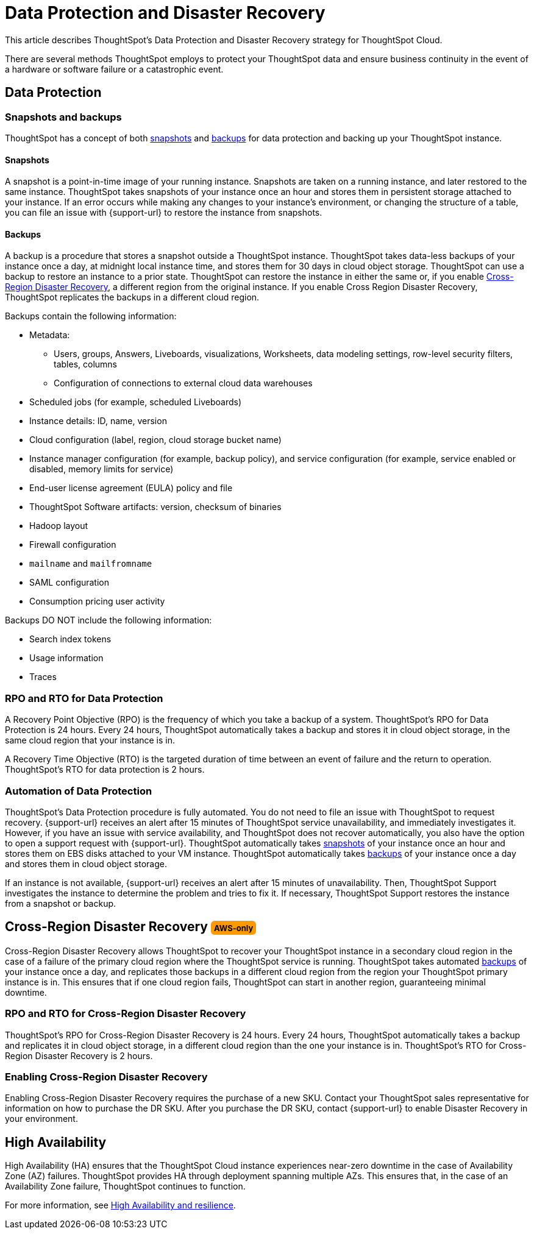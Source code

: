 = Data Protection and Disaster Recovery
:last_updated: 2/23/2023
:linkattrs:
:experimental:
:page-layout: default-cloud
:description: Learn how ThoughtSpot protects your data and ensures business continuity. This article describes ThoughtSpot's disaster recovery strategy.

++++
<style>
.badge-aws {
    border-radius: 6px;
    background-color: #ff9900;
    display: inline-block;
    font-size: 13px;
    padding: 4.5px 5px 3px;
    font-style: normal;
}

.badge-gcp {
    border-radius: 6px;
    background-color: #34a853;
    display: inline-block;
    font-size: 13px;
    padding: 4.5px 5px 3px;
    font-style: normal;
}
</style>
++++

This article describes ThoughtSpot's Data Protection and Disaster Recovery strategy for ThoughtSpot Cloud.

There are several methods ThoughtSpot employs to protect your ThoughtSpot data and ensure business continuity in the event of a hardware or software failure or a catastrophic event.

[#data-protection]
== Data Protection

=== Snapshots and backups
ThoughtSpot has a concept of both <<snapshots,snapshots>> and <<backups,backups>> for data protection and backing up your ThoughtSpot instance.

[#snapshots]
==== Snapshots
A snapshot is a point-in-time image of your running instance. Snapshots are taken on a running instance, and later restored to the same instance. ThoughtSpot takes snapshots of your instance once an hour and stores them in persistent storage attached to your instance. If an error occurs while making any changes to your instance’s environment, or changing the structure of a table, you can file an issue with {support-url} to restore the instance from snapshots.

[#backups]
==== Backups
A backup is a procedure that stores a snapshot outside a ThoughtSpot instance. ThoughtSpot takes data-less backups of your instance once a day, at midnight local instance time, and stores them for 30 days in cloud object storage. ThoughtSpot can use a backup to restore an instance to a prior state. ThoughtSpot can restore the instance in either the same or, if you enable <<disaster-recovery,Cross-Region Disaster Recovery>>, a different region from the original instance. If you enable Cross Region Disaster Recovery, ThoughtSpot replicates the backups in a different cloud region.

Backups contain the following information:

* Metadata:
** Users, groups, Answers, Liveboards, visualizations, Worksheets, data modeling settings, row-level security filters, tables, columns
** Configuration of connections to external cloud data warehouses
* Scheduled jobs (for example, scheduled Liveboards)
* Instance details: ID, name, version
* Cloud configuration (label, region, cloud storage bucket name)
* Instance manager configuration (for example, backup policy), and service configuration (for example, service enabled or disabled, memory limits for service)
* End-user license agreement (EULA) policy and file
* ThoughtSpot Software artifacts: version, checksum of binaries
* Hadoop layout
* Firewall configuration
* `mailname` and `mailfromname`
* SAML configuration
* Consumption pricing user activity

Backups DO NOT include the following information:

* Search index tokens
* Usage information
* Traces

=== RPO and RTO for Data Protection
A Recovery Point Objective (RPO) is the frequency of which you take a backup of a system. ThoughtSpot's RPO for Data Protection is 24 hours. Every 24 hours, ThoughtSpot automatically takes a backup and stores it in cloud object storage, in the same cloud region that your instance is in.

A Recovery Time Objective (RTO) is the targeted duration of time between an event of failure and the return to operation. ThoughtSpot's RTO for data protection is 2 hours.

=== Automation of Data Protection
ThoughtSpot's Data Protection procedure is fully automated. You do not need to file an issue with ThoughtSpot to request recovery. {support-url} receives an alert after 15 minutes of ThoughtSpot service unavailability, and immediately investigates it. However, if you have an issue with service availability, and ThoughtSpot does not recover automatically, you also have the option to open a support request with {support-url}. ThoughtSpot automatically takes <<snapshots,snapshots>> of your instance once an hour and stores them on EBS disks attached to your VM instance. ThoughtSpot automatically takes <<backups,backups>> of your instance once a day and stores them in cloud object storage.

If an instance is not available, {support-url} receives an alert after 15 minutes of unavailability. Then, ThoughtSpot Support investigates the instance to determine the problem and tries to fix it. If necessary, ThoughtSpot Support restores the instance from a snapshot or backup.

[#disaster-recovery]
== Cross-Region Disaster Recovery [.badge.badge-aws]#AWS-only#
Cross-Region Disaster Recovery allows ThoughtSpot to recover your ThoughtSpot instance in a secondary cloud region in the case of a failure of the primary cloud region where the ThoughtSpot service is running. ThoughtSpot takes automated <<backups,backups>> of your instance once a day, and replicates those backups in a different cloud region from the region your ThoughtSpot primary instance is in. This ensures that if one cloud region fails, ThoughtSpot can start in another region, guaranteeing minimal downtime.

=== RPO and RTO for Cross-Region Disaster Recovery
ThoughtSpot's RPO for Cross-Region Disaster Recovery is 24 hours. Every 24 hours, ThoughtSpot automatically takes a backup and replicates it in cloud object storage, in a different cloud region than the one your instance is in.
 ThoughtSpot's RTO for Cross-Region Disaster Recovery is 2 hours.

=== Enabling Cross-Region Disaster Recovery
Enabling Cross-Region Disaster Recovery requires the purchase of a new SKU. Contact your ThoughtSpot sales representative for information on how to purchase the DR SKU. After you purchase the DR SKU, contact {support-url} to enable Disaster Recovery in your environment.

[#high-availability]
== High Availability
High Availability (HA) ensures that the ThoughtSpot Cloud instance experiences near-zero downtime in the case of Availability Zone (AZ) failures. ThoughtSpot provides HA through deployment spanning multiple AZs. This ensures that, in the case of an Availability Zone failure, ThoughtSpot continues to function.

For more information, see xref:high-availability.adoc[High Availability and resilience].
